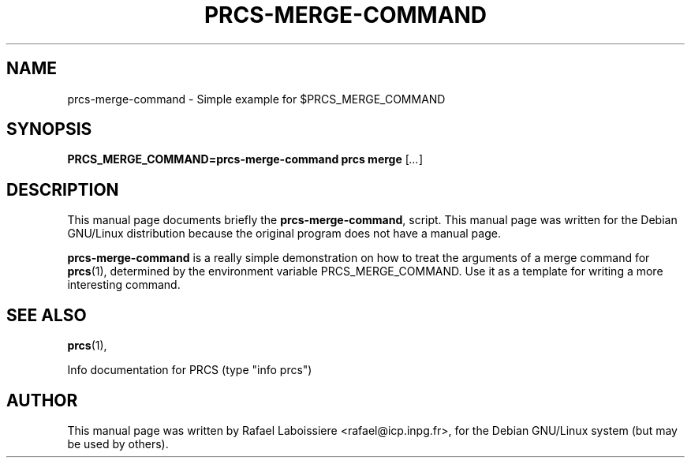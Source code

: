 .\" -*- Nroff -*-
.TH PRCS-MERGE-COMMAND 1 "PRCS Utilities" "Jun/03/1999" "PRCS Utilities"
.SH NAME
prcs-merge-command \- Simple example for $PRCS_MERGE_COMMAND
.SH SYNOPSIS
.B PRCS_MERGE_COMMAND=prcs-merge-command prcs merge 
[\fI...\fR]
.SH "DESCRIPTION"
This manual page documents briefly the
.BR prcs-merge-command ,
script.
This manual page was written for the Debian GNU/Linux distribution
because the original program does not have a manual page.
.PP
.B prcs-merge-command
is a really simple demonstration on how to treat the arguments of a merge
command for 
.BR prcs (1), 
determined by the environment variable PRCS_MERGE_COMMAND.
Use it as a template for writing a more interesting command.
.SH "SEE ALSO"
.BR prcs (1),
.PP
Info documentation for PRCS (type "info prcs")
.SH AUTHOR
This manual page was written by Rafael Laboissiere <rafael@icp.inpg.fr>,
for the Debian GNU/Linux system (but may be used by others).
